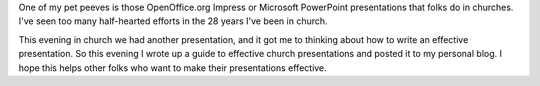 .. title: Effective Church Presentations
.. slug: 2008/10/06/effective-church-presentations
.. date: 2008-10-05 22:10:53 UTC
.. tags: 
.. description: 

One of my pet peeves is those OpenOffice.org Impress or Microsoft
PowerPoint presentations that folks do in churches. I've seen too many
half-hearted efforts in the 28 years I've been in church.

This evening in church we had another presentation, and it got me to
thinking about how to write an effective presentation. So this evening I
wrote up a guide to effective church presentations and posted it to my
personal blog. I hope this helps other folks who want to make their
presentations effective.
